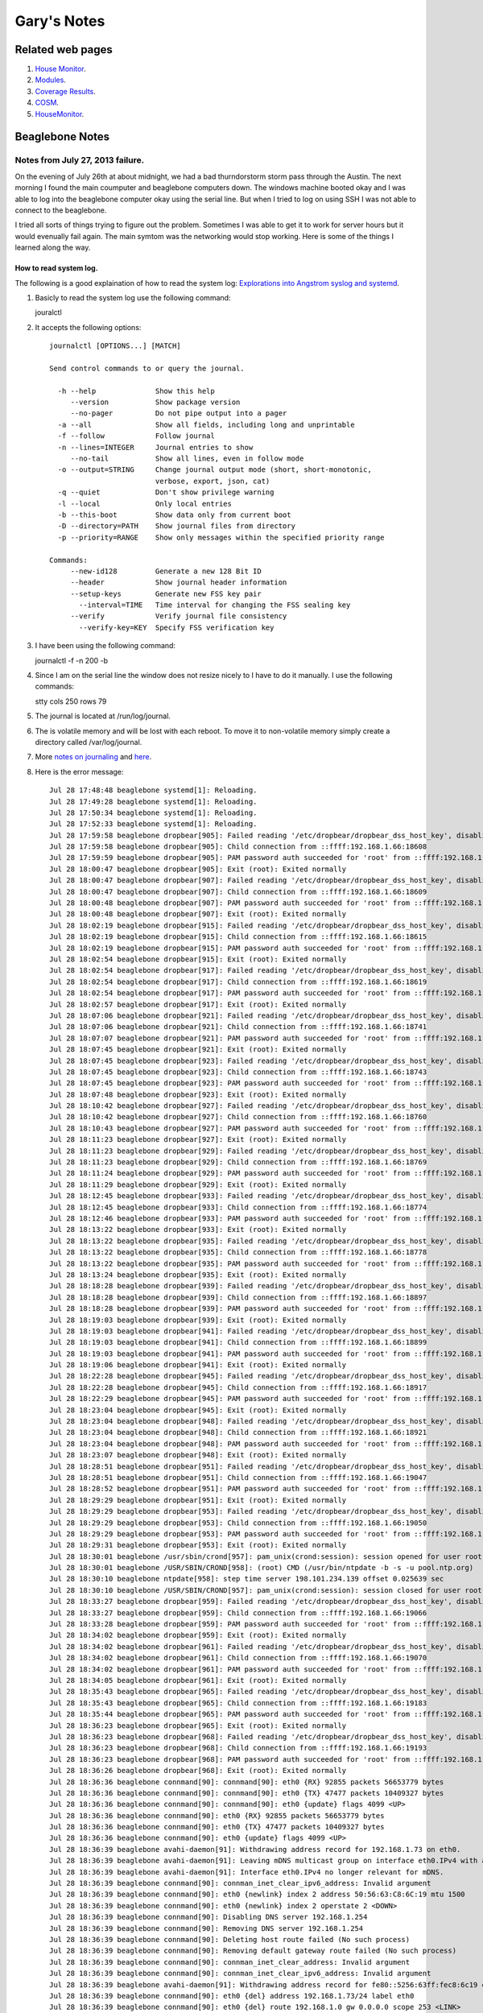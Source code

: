 
############
Gary's Notes
############


=================
Related web pages
=================

#. `House Monitor <http://beaglebone/index.html>`_.

#. `Modules <http://beaglebone/_modules>`_.

#. `Coverage Results <http://beaglebone/cover>`_.

#. `COSM <https://cosm.com/users/gary_pickens>`_.

#. `HouseMonitor <http://beaglebone/HouseMonitor/index.html>`_.


================
Beaglebone Notes
================

Notes from July 27, 2013 failure.
=================================

On the evening of July 26th at about midnight, we had a bad thurndorstorm storm pass through the Austin.  The next 
morning I found the main coumputer and beaglebone computers down.  The windows machine booted okay and I was able
to log into the beaglebone computer okay using the serial line.  But when I tried to log on using SSH I was not 
able to connect to the beaglebone.  

I tried all sorts of things trying to figure out the problem.  Sometimes I was able to get it to work for server hours 
but it would evenually fail again.  The main symtom was the networking would stop working.  Here is some of the things 
I learned along the way.

How to read system log.
-----------------------

The following is a good explaination of how to read the system log:
`Explorations into Angstrom syslog and systemd <http://www.mattlmassey.com/2012/07/10/explorations-into-angstrom-syslog-and-systemd>`_.
 
#. Basicly to read the system log use the following command::

   jouralctl
   
#. It accepts the following options::

      journalctl [OPTIONS...] [MATCH]
      
      Send control commands to or query the journal.
      
        -h --help              Show this help
           --version           Show package version
           --no-pager          Do not pipe output into a pager
        -a --all               Show all fields, including long and unprintable
        -f --follow            Follow journal
        -n --lines=INTEGER     Journal entries to show
           --no-tail           Show all lines, even in follow mode
        -o --output=STRING     Change journal output mode (short, short-monotonic,
                               verbose, export, json, cat)
        -q --quiet             Don't show privilege warning
        -l --local             Only local entries
        -b --this-boot         Show data only from current boot
        -D --directory=PATH    Show journal files from directory
        -p --priority=RANGE    Show only messages within the specified priority range
      
      Commands:
           --new-id128         Generate a new 128 Bit ID
           --header            Show journal header information
           --setup-keys        Generate new FSS key pair
             --interval=TIME   Time interval for changing the FSS sealing key
           --verify            Verify journal file consistency
             --verify-key=KEY  Specify FSS verification key
       
#. I have been using the following command::

   journalctl -f -n 200 -b

#. Since I am on the serial line the window does not resize nicely to I have to do it manually. I use the following commands::

   stty cols 250 rows 79

#. The journal is located at /run/log/journal.

#. The is volatile memory and will be lost with each reboot.  To move it to non-volatile memory simply create a directory called /var/log/journal.

#. More `notes on journaling <http://0pointer.de/blog/projects/journalctl.html>`_ and `here <https://wiki.archlinux.org/index.php/Systemd#Journal>`_.

#. Here is the error message::

      Jul 28 17:48:48 beaglebone systemd[1]: Reloading.
      Jul 28 17:49:28 beaglebone systemd[1]: Reloading.
      Jul 28 17:50:34 beaglebone systemd[1]: Reloading.
      Jul 28 17:52:33 beaglebone systemd[1]: Reloading.
      Jul 28 17:59:58 beaglebone dropbear[905]: Failed reading '/etc/dropbear/dropbear_dss_host_key', disabling DSS
      Jul 28 17:59:58 beaglebone dropbear[905]: Child connection from ::ffff:192.168.1.66:18608
      Jul 28 17:59:59 beaglebone dropbear[905]: PAM password auth succeeded for 'root' from ::ffff:192.168.1.66:18608
      Jul 28 18:00:47 beaglebone dropbear[905]: Exit (root): Exited normally
      Jul 28 18:00:47 beaglebone dropbear[907]: Failed reading '/etc/dropbear/dropbear_dss_host_key', disabling DSS
      Jul 28 18:00:47 beaglebone dropbear[907]: Child connection from ::ffff:192.168.1.66:18609
      Jul 28 18:00:48 beaglebone dropbear[907]: PAM password auth succeeded for 'root' from ::ffff:192.168.1.66:18609
      Jul 28 18:00:48 beaglebone dropbear[907]: Exit (root): Exited normally
      Jul 28 18:02:19 beaglebone dropbear[915]: Failed reading '/etc/dropbear/dropbear_dss_host_key', disabling DSS
      Jul 28 18:02:19 beaglebone dropbear[915]: Child connection from ::ffff:192.168.1.66:18615
      Jul 28 18:02:19 beaglebone dropbear[915]: PAM password auth succeeded for 'root' from ::ffff:192.168.1.66:18615
      Jul 28 18:02:54 beaglebone dropbear[915]: Exit (root): Exited normally
      Jul 28 18:02:54 beaglebone dropbear[917]: Failed reading '/etc/dropbear/dropbear_dss_host_key', disabling DSS
      Jul 28 18:02:54 beaglebone dropbear[917]: Child connection from ::ffff:192.168.1.66:18619
      Jul 28 18:02:54 beaglebone dropbear[917]: PAM password auth succeeded for 'root' from ::ffff:192.168.1.66:18619
      Jul 28 18:02:57 beaglebone dropbear[917]: Exit (root): Exited normally
      Jul 28 18:07:06 beaglebone dropbear[921]: Failed reading '/etc/dropbear/dropbear_dss_host_key', disabling DSS
      Jul 28 18:07:06 beaglebone dropbear[921]: Child connection from ::ffff:192.168.1.66:18741
      Jul 28 18:07:07 beaglebone dropbear[921]: PAM password auth succeeded for 'root' from ::ffff:192.168.1.66:18741
      Jul 28 18:07:45 beaglebone dropbear[921]: Exit (root): Exited normally
      Jul 28 18:07:45 beaglebone dropbear[923]: Failed reading '/etc/dropbear/dropbear_dss_host_key', disabling DSS
      Jul 28 18:07:45 beaglebone dropbear[923]: Child connection from ::ffff:192.168.1.66:18743
      Jul 28 18:07:45 beaglebone dropbear[923]: PAM password auth succeeded for 'root' from ::ffff:192.168.1.66:18743
      Jul 28 18:07:48 beaglebone dropbear[923]: Exit (root): Exited normally
      Jul 28 18:10:42 beaglebone dropbear[927]: Failed reading '/etc/dropbear/dropbear_dss_host_key', disabling DSS
      Jul 28 18:10:42 beaglebone dropbear[927]: Child connection from ::ffff:192.168.1.66:18760
      Jul 28 18:10:43 beaglebone dropbear[927]: PAM password auth succeeded for 'root' from ::ffff:192.168.1.66:18760
      Jul 28 18:11:23 beaglebone dropbear[927]: Exit (root): Exited normally
      Jul 28 18:11:23 beaglebone dropbear[929]: Failed reading '/etc/dropbear/dropbear_dss_host_key', disabling DSS
      Jul 28 18:11:23 beaglebone dropbear[929]: Child connection from ::ffff:192.168.1.66:18769
      Jul 28 18:11:24 beaglebone dropbear[929]: PAM password auth succeeded for 'root' from ::ffff:192.168.1.66:18769
      Jul 28 18:11:29 beaglebone dropbear[929]: Exit (root): Exited normally
      Jul 28 18:12:45 beaglebone dropbear[933]: Failed reading '/etc/dropbear/dropbear_dss_host_key', disabling DSS
      Jul 28 18:12:45 beaglebone dropbear[933]: Child connection from ::ffff:192.168.1.66:18774
      Jul 28 18:12:46 beaglebone dropbear[933]: PAM password auth succeeded for 'root' from ::ffff:192.168.1.66:18774
      Jul 28 18:13:22 beaglebone dropbear[933]: Exit (root): Exited normally
      Jul 28 18:13:22 beaglebone dropbear[935]: Failed reading '/etc/dropbear/dropbear_dss_host_key', disabling DSS
      Jul 28 18:13:22 beaglebone dropbear[935]: Child connection from ::ffff:192.168.1.66:18778
      Jul 28 18:13:22 beaglebone dropbear[935]: PAM password auth succeeded for 'root' from ::ffff:192.168.1.66:18778
      Jul 28 18:13:24 beaglebone dropbear[935]: Exit (root): Exited normally
      Jul 28 18:18:28 beaglebone dropbear[939]: Failed reading '/etc/dropbear/dropbear_dss_host_key', disabling DSS
      Jul 28 18:18:28 beaglebone dropbear[939]: Child connection from ::ffff:192.168.1.66:18897
      Jul 28 18:18:28 beaglebone dropbear[939]: PAM password auth succeeded for 'root' from ::ffff:192.168.1.66:18897
      Jul 28 18:19:03 beaglebone dropbear[939]: Exit (root): Exited normally
      Jul 28 18:19:03 beaglebone dropbear[941]: Failed reading '/etc/dropbear/dropbear_dss_host_key', disabling DSS
      Jul 28 18:19:03 beaglebone dropbear[941]: Child connection from ::ffff:192.168.1.66:18899
      Jul 28 18:19:03 beaglebone dropbear[941]: PAM password auth succeeded for 'root' from ::ffff:192.168.1.66:18899
      Jul 28 18:19:06 beaglebone dropbear[941]: Exit (root): Exited normally
      Jul 28 18:22:28 beaglebone dropbear[945]: Failed reading '/etc/dropbear/dropbear_dss_host_key', disabling DSS
      Jul 28 18:22:28 beaglebone dropbear[945]: Child connection from ::ffff:192.168.1.66:18917
      Jul 28 18:22:29 beaglebone dropbear[945]: PAM password auth succeeded for 'root' from ::ffff:192.168.1.66:18917
      Jul 28 18:23:04 beaglebone dropbear[945]: Exit (root): Exited normally
      Jul 28 18:23:04 beaglebone dropbear[948]: Failed reading '/etc/dropbear/dropbear_dss_host_key', disabling DSS
      Jul 28 18:23:04 beaglebone dropbear[948]: Child connection from ::ffff:192.168.1.66:18921
      Jul 28 18:23:04 beaglebone dropbear[948]: PAM password auth succeeded for 'root' from ::ffff:192.168.1.66:18921
      Jul 28 18:23:07 beaglebone dropbear[948]: Exit (root): Exited normally
      Jul 28 18:28:51 beaglebone dropbear[951]: Failed reading '/etc/dropbear/dropbear_dss_host_key', disabling DSS
      Jul 28 18:28:51 beaglebone dropbear[951]: Child connection from ::ffff:192.168.1.66:19047
      Jul 28 18:28:52 beaglebone dropbear[951]: PAM password auth succeeded for 'root' from ::ffff:192.168.1.66:19047
      Jul 28 18:29:29 beaglebone dropbear[951]: Exit (root): Exited normally
      Jul 28 18:29:29 beaglebone dropbear[953]: Failed reading '/etc/dropbear/dropbear_dss_host_key', disabling DSS
      Jul 28 18:29:29 beaglebone dropbear[953]: Child connection from ::ffff:192.168.1.66:19050
      Jul 28 18:29:29 beaglebone dropbear[953]: PAM password auth succeeded for 'root' from ::ffff:192.168.1.66:19050
      Jul 28 18:29:31 beaglebone dropbear[953]: Exit (root): Exited normally
      Jul 28 18:30:01 beaglebone /usr/sbin/crond[957]: pam_unix(crond:session): session opened for user root by (uid=0)
      Jul 28 18:30:01 beaglebone /USR/SBIN/CROND[958]: (root) CMD (/usr/bin/ntpdate -b -s -u pool.ntp.org)
      Jul 28 18:30:10 beaglebone ntpdate[958]: step time server 198.101.234.139 offset 0.025639 sec
      Jul 28 18:30:10 beaglebone /USR/SBIN/CROND[957]: pam_unix(crond:session): session closed for user root
      Jul 28 18:33:27 beaglebone dropbear[959]: Failed reading '/etc/dropbear/dropbear_dss_host_key', disabling DSS
      Jul 28 18:33:27 beaglebone dropbear[959]: Child connection from ::ffff:192.168.1.66:19066
      Jul 28 18:33:28 beaglebone dropbear[959]: PAM password auth succeeded for 'root' from ::ffff:192.168.1.66:19066
      Jul 28 18:34:02 beaglebone dropbear[959]: Exit (root): Exited normally
      Jul 28 18:34:02 beaglebone dropbear[961]: Failed reading '/etc/dropbear/dropbear_dss_host_key', disabling DSS
      Jul 28 18:34:02 beaglebone dropbear[961]: Child connection from ::ffff:192.168.1.66:19070
      Jul 28 18:34:02 beaglebone dropbear[961]: PAM password auth succeeded for 'root' from ::ffff:192.168.1.66:19070
      Jul 28 18:34:05 beaglebone dropbear[961]: Exit (root): Exited normally
      Jul 28 18:35:43 beaglebone dropbear[965]: Failed reading '/etc/dropbear/dropbear_dss_host_key', disabling DSS
      Jul 28 18:35:43 beaglebone dropbear[965]: Child connection from ::ffff:192.168.1.66:19183
      Jul 28 18:35:44 beaglebone dropbear[965]: PAM password auth succeeded for 'root' from ::ffff:192.168.1.66:19183
      Jul 28 18:36:23 beaglebone dropbear[965]: Exit (root): Exited normally
      Jul 28 18:36:23 beaglebone dropbear[968]: Failed reading '/etc/dropbear/dropbear_dss_host_key', disabling DSS
      Jul 28 18:36:23 beaglebone dropbear[968]: Child connection from ::ffff:192.168.1.66:19193
      Jul 28 18:36:23 beaglebone dropbear[968]: PAM password auth succeeded for 'root' from ::ffff:192.168.1.66:19193
      Jul 28 18:36:26 beaglebone dropbear[968]: Exit (root): Exited normally
      Jul 28 18:36:36 beaglebone connmand[90]: connmand[90]: eth0 {RX} 92855 packets 56653779 bytes
      Jul 28 18:36:36 beaglebone connmand[90]: connmand[90]: eth0 {TX} 47477 packets 10409327 bytes
      Jul 28 18:36:36 beaglebone connmand[90]: connmand[90]: eth0 {update} flags 4099 <UP>
      Jul 28 18:36:36 beaglebone connmand[90]: eth0 {RX} 92855 packets 56653779 bytes
      Jul 28 18:36:36 beaglebone connmand[90]: eth0 {TX} 47477 packets 10409327 bytes
      Jul 28 18:36:36 beaglebone connmand[90]: eth0 {update} flags 4099 <UP>
      Jul 28 18:36:39 beaglebone avahi-daemon[91]: Withdrawing address record for 192.168.1.73 on eth0.
      Jul 28 18:36:39 beaglebone avahi-daemon[91]: Leaving mDNS multicast group on interface eth0.IPv4 with address 192.168.1.73.
      Jul 28 18:36:39 beaglebone avahi-daemon[91]: Interface eth0.IPv4 no longer relevant for mDNS.
      Jul 28 18:36:39 beaglebone connmand[90]: connman_inet_clear_ipv6_address: Invalid argument
      Jul 28 18:36:39 beaglebone connmand[90]: eth0 {newlink} index 2 address 50:56:63:C8:6C:19 mtu 1500
      Jul 28 18:36:39 beaglebone connmand[90]: eth0 {newlink} index 2 operstate 2 <DOWN>
      Jul 28 18:36:39 beaglebone connmand[90]: Disabling DNS server 192.168.1.254
      Jul 28 18:36:39 beaglebone connmand[90]: Removing DNS server 192.168.1.254
      Jul 28 18:36:39 beaglebone connmand[90]: Deleting host route failed (No such process)
      Jul 28 18:36:39 beaglebone connmand[90]: Removing default gateway route failed (No such process)
      Jul 28 18:36:39 beaglebone connmand[90]: connman_inet_clear_address: Invalid argument
      Jul 28 18:36:39 beaglebone connmand[90]: connman_inet_clear_ipv6_address: Invalid argument
      Jul 28 18:36:39 beaglebone avahi-daemon[91]: Withdrawing address record for fe80::5256:63ff:fec8:6c19 on eth0.
      Jul 28 18:36:39 beaglebone connmand[90]: eth0 {del} address 192.168.1.73/24 label eth0
      Jul 28 18:36:39 beaglebone connmand[90]: eth0 {del} route 192.168.1.0 gw 0.0.0.0 scope 253 <LINK>
      Jul 28 18:36:39 beaglebone connmand[90]: eth0 {del} route fe80:: gw :: scope 0 <UNIVERSE>
      Jul 28 18:36:39 beaglebone connmand[90]: connmand[90]: connman_inet_clear_ipv6_address: Invalid argument
      Jul 28 18:36:39 beaglebone connmand[90]: connmand[90]: eth0 {newlink} index 2 address 50:56:63:C8:6C:19 mtu 1500
      Jul 28 18:36:39 beaglebone connmand[90]: connmand[90]: eth0 {newlink} index 2 operstate 2 <DOWN>
      Jul 28 18:36:39 beaglebone connmand[90]: connmand[90]: Disabling DNS server 192.168.1.254
      Jul 28 18:36:39 beaglebone connmand[90]: connmand[90]: Removing DNS server 192.168.1.254
      Jul 28 18:36:39 beaglebone connmand[90]: connmand[90]: Deleting host route failed (No such process)
      Jul 28 18:36:39 beaglebone connmand[90]: connmand[90]: Removing default gateway route failed (No such process)
      Jul 28 18:36:39 beaglebone connmand[90]: connmand[90]: connman_inet_clear_address: Invalid argument
      Jul 28 18:36:39 beaglebone connmand[90]: connmand[90]: connman_inet_clear_ipv6_address: Invalid argument
      Jul 28 18:36:39 beaglebone connmand[90]: connmand[90]: eth0 {del} address 192.168.1.73/24 label eth0
      Jul 28 18:36:39 beaglebone connmand[90]: connmand[90]: eth0 {del} route 192.168.1.0 gw 0.0.0.0 scope 253 <LINK>
      Jul 28 18:36:39 beaglebone connmand[90]: connmand[90]: eth0 {del} route fe80:: gw :: scope 0 <UNIVERSE>

#. It appears the first error was reading from dropbear_dss_host_key.

   * it appears to be a binary file that was last modified on Nov 22 2012.

#. The next error is when avahi-daemon withdraws address record fe80::5256:63ff:fec8:6c19 on eth0.

#. The next significate error is when connmand deletes address 192.168.1.73 on eth0.

#. To enable debug on journaling, add a -d to the line that starts with ExecStrart in file /lib/systemd/system/connman.service.  The new file should look as follows::

   [Unit]
   Description=Connection service
   After=syslog.target
   [Service]
   Type=dbus
   BusName=net.connman
   ExecStart=/usr/sbin/connmand -n -d
   [Install]
   WantedBy=multi-user.target


Notes on installing HouseMonitor.py on a BeagleBone computer
============================================================

* Create or stall HouseMonitor
* Create or install and correct the following file called housemonitor.service::

      [Unit]
      Description=House Monitoring and Control System
      After=syslog.target
      
      [Service]
      WorkingDirectory=/home/gary/bin/HouseMonitor.final/HouseMonitor
      ExecStart=/usr/bin/python HouseMonitor.py
      Type=simple
      
      [Install]
      WantedBy=multi-user.target

* Execute the following command to install the service::

      systemctl enable housemonitor.service

* To start HouseMonitor excute the following command::
  
      systemctl start housemonitor.service
  
* To check the status execute the following command::

      systemctl status housemonitor.service
  
* See for the `sysemctl <http://www.dsm.fordham.edu/cgi-bin/man-cgi.pl?topic=systemctl>`_. man page.
     

Building a new system for HouseMonitor
======================================

**See next section about experinces installing new system in May.**

#. `Download image <http://downloads.angstrom-distribution.org/demo/beaglebone/>`_.
#. Description for `installing <http://circuitco.com/support/index.php?title=BeagleBone#Creating_a_SD_Card>`_. new image. Here is a summary of the web page for initializing your card using windows:

   * Download the SD card image you want to use listed below. These are the images that ship with the boards.
   * Decompress the verification image file using 7-zip.
   * Insert the SD card writer/reader into the Windows machine.
   * Insert 4GB SD card into the reader/writer.
   * Run the HPFormatter tool and format the SD card for FAT or FAT32 in order to remove the second partition from the card.
   * Close the HPFormatter tool when done.
   * Start the Win32DiskImager.
   * Select the decompressed image file and correct SD card location. **MAKE SURE YOU SELECT THE CORRECT LOCATION OF THE SD CARD.**
   * Click on 'Write'.
   * After the image writing is done, eject the SD card.

#. Insert the sd rom in the beaglebone computer.
#. Power up the beagle bone computer.
#. Connect to the beaglebone using TenTen on the serial port or with SSH.
#. Log on as root with no password

#. Update and Upgrade the packages.

   * ``opkg --tmp-dir ~ update``
   * ``opkg --tmp-dir ~ upgrade``
   
#. Create an account using:

   * ``adduser gary``

#. Install sudo with the following commands.

   * ``opkg install sudo``
   * ``visudo``
   * Added the following line::
   
     gary ALL = (ALL) ALL

#. Log on as gary

#.  Update any packages using the following commands.

   * ``sudo opkg install python-setuptools``
   * ``sudo opkg install python-xmlrpc``
   * ``sudo opkg install python-compile``

#. Install pip by using the following command:

   * ``sudo curl -k -O https://raw.github.com/pypa/pip/master/contrib/get-pip.py``
   * ``sudo python get-pip.py``

#. Installing HouseMonitor
   * Download HouseMonitor-3.0.2.zip to the BeagleBone.
   * Make a directory called HouseMonitor in ``~gary/bin``
   * Run the following command as root::
    
      easy_install --install-dir /home/gary/bin/HouseMonitor -Z HouseMonitor-3.0.2.zip
        
#. After trying the web server cloud9 for some time I decided it was not for me so I decided to 
remove it and install lightthp.

   * Remove cloud9 with the following command::

         opkg remove - -force-removal-of-dependent-packages cloud9


   * It gave some warnings that not all had been removed so I tried::
      
         opkg remove  bonescript

   * Finally I installed lighttpd with the following command:: 
         
         opkg install lightpd

   * I then went to multi-user.target.wants found the following files::

         cloud9.service
         bone101.service
         lighttpd.service
         
   * So I disabled and enabled the ones I want with the following command::
   
         systemctl disable cloud9.service
         systemctl disable bone101.service

   * Chect the status of lighttpd.service the the following command::

         systemctl status lighttpd.service

   *  Then I reboot::
   
         reboot

   * Once it comes up I do the following commands and it seems to be operating the was I want::
   
        cd /etc/systemd/system/multi-user.target.wants/
        systemctl status lighttpd.service
        systemctl status cloud9.service
        systemctl status bone101.service
        netstat -r

   * Now the question is, can I remove cloud9.service and bone101.service files from the system?
     It appears to be working just fine.  I uploaded numerous html files to /www/pages and subdirectories 
     and I can brows to them with no problem.  **Perhaps I should leave well enough alone.**   
   
Note found several months later: `A blog that discusses removing cloud 9, etc and installing lighttpd <http://blog.ippe.biz/2013/03/lighttpd-and-php-on-beaglebone.html>`_.
   
Setting up ssh
==============

Linux
-----

#. Figure out a pass phrase.

#. Change to the .ssh directory.  Create one if it is not in your home directory.

#. On the Linux development machine generate a key with the following command::

      ssh-keygen -b 2048 -f lbeaglebone
   
#. Log on to the beaglebone computer and append the public file (the lbeaglebone.pub) to the file
named 'authorized_keys'

Windows with Eclipse
--------------------

#. Go to Window > Preferences the open Open General > Network Connections > SSH2

#. Then open the tab called 'Key Management'

#. Press the Generate RSA Key...

#. Fill out the Passphrase and the confirm passphrase.

#. Press Save Private Key to save the public and private key.  You will have to specify a name for  the key.

#. Exit eclipse

#. Copy to public key to the beaglebone computer.

#. Append the public key file to 'authorized_keys' in .ssh.  The following command will do the job::

      cat finename.pub >> authorized_keys


Building a new system for HouseMonitor **May 21st update**
==========================================================

Yesterday I noticed that the system was not working so I did some investigating.  After several hours 
I decided to install a new SD rom with the latest software.  This is my journey:

# I tried to use the image I got earlier this year and it kept giving me trouble.  Mainly, I could not load the
top three things from the list above. After much work I thought I would try the latest package, I was hoping
the missing packages would be on the new release.  I was wrong but I could install:
    
    * ``python-setuptools``
    * ``python-xmlrpc``
    * ``python-compile``

The only thing I could not install was:

   * ``sudo``

This means I will have to do everything as root.  Not the way I like to work, and exstive modifications to my ant script/

# Getting jsch working again.  When I tried to upload my files to the beaglebone jsch would not work.  I required
numerous attempts to get it working.

   * I had updated my java version while working trying to recover from the virus. As a result jsch stopped working.  After searching on the Internet I found that other people were having the same problem and there was a new version of jsch. So I downloaded and installed it.
   
   * So I tried again and this time it complained that I was not known on the remote system.  So I copied my pub file to my account on the beaglebone computer.
   
   * The next attempt it complained about was the computer identity had changed.  So I deleted the beaglebone line from known_hose in the .ssh directory.  
   
   * I was still having problems and studing on the Internet, I read adding 'trust="true"' to the scp and sshexec lines would fix the problem.
   
   * Finally, I can copy files to the beaglebone!  I need to go back and study what the above changes mean.  

Baud rate for Tera Term
=======================

To talk to the Beagle Bone over the USB serial link set the baud rate to **115200**.

================================
Setting up the XBees as a router
================================

#. Plug xbee into the Xbee Explorer.
#. Connect the Xbee Explorer to the computer via USB cable.
#. The power led (PWR) should come on.
#. Start X-CTU.
#. Press the Test/Query button on the X-CTU GUI. You should get a dialog box that comes up simular to this:

   .. image:: ComTestQueryModem.png

#. Select the Modem Configuration Tab. It should look as follows:

   .. image:: X-CTUwithModemConfig.png
 
#. Press the *Read* button in the *Modem Parameters*.
#. Press the Download new versions.  This will check if there is new version of the software available.
#. On the modem Configuration tab select **XB24-ZB** in the **Modem XBEE** section
#. Select **ZIGBEE Router API** under the **Function Set** 
#. Press the *Write* button in the *Modem Parameters* section.
#. When X-CTU has finish writing to the XBee close the X-CTU program down.
#. In Eclipse ant window double click Build Backroom XBee.

===================================
Setting up the XBees as an endpoint
===================================

#. Plug xbee into the Xbee Explorer.
#. Connect the Xbee Explorer to the computer via USB cable.
#. The power led (PWR) should come on.
#. Start X-CTU.
#. Press the Test/Query button on the X-CTU GUI. You should get a dialog box that comes up simular to this:

   .. image:: OutsideModem.phg

#. Select the Modem Configuration Tab. It should look as follows:

   .. image:: ZIGBEE end device at.png
 
#. Press the *Read* button in the *Modem Parameters*.
#. Press the Download new versions.  This will check if there is new version of the software available.
#. On the modem Configuration tab select **XB24-ZB** in the **Modem XBEE** section
#. Select **ZIGBEE End Device AT** under the **Function Set** 
#. Press the *Write* button in the *Modem Parameters* section.
#. When X-CTU has finish writing to the XBee close the X-CTU program down.
#. In Eclipse ant window double click Build Backroom XBee.

=========
Ant Notes
=========

Reading base directory
======================

To read the base directory use:

::
   <property name="base" value="${basedir}" />

I tried and tried the following:

::
   <property name="base" value="directory::get-current-directory()" />
    

Arrg scp broke again!
=====================

I am hot on a project and it breaks.  Here is what I am trying to do:

::

        <sshexec host="${host}" username="${user}" password="${password}"
            command="rm -fr ~/src/${remote_directory}" />
        <sshexec host="${host}" username="${user}" password="${password}"
            command="mkdir ~/src/${remote_directory}" />
        <scp todir="${user}:${password}@${host}:src/${remote_directory}">
            <fileset file=".">
                <include name="**/*.py" />
                <include name="**/*.conf" />
                <include name="**/*.xml" />
                <exclude name="UnitTest" />
            </fileset>
        </scp>
        <scp todir="${user}:${password}@${host}:src/${remote_directory}">
            <fileset file=".">
                <include name="dist/HouseMonitor-${version}.zip" />
            </fileset>
        </scp>
        <sshexec host="${host}" username="${user}" password="${password}"
            command="chmod  777 ~/src/${remote_directory}/HouseMonitor/HouseMonitor.py" />

Here is the error message:

::

    Buildfile: C:\Users\Gary\git\HouseMonitor\HouseMonitor\build.xml
    copybb:
    
    BUILD FAILED
    C:\Users\Gary\git\HouseMonitor\HouseMonitor\build.xml:64: Problem: failed to create task or type sshexec
    Cause: Could not load a dependent class com/jcraft/jsch/Logger
           It is not enough to have Ant's optional JARs
           you need the JAR files that the optional tasks depend upon.
           Ant's optional task dependencies are listed in the manual.
    Action: Determine what extra JAR files are needed, and place them in one of:
            -C:\Program Files\eclipse Juno\plugins\org.apache.ant_1.8.3.v20120321-1730\lib
            -C:\Users\Gary\.ant\lib
            -a directory added on the command line with the -lib argument
    
    Do not panic, this is a common problem.
    The commonest cause is a missing JAR.
    
    This is not a bug; it is a configuration problem

**Fix**

1. I tried installing jsch as recommended by `a stackoverflow`_.

    .. _a stackoverflow: http://stackoverflow.com/questions/11092216/ant-scp-failure

     **That did not fix the problem.**
     
** Arggg It's broke again **

1. I installed the latest version of juno and the problems is back.  So I found my old version
of com.jcraft.jsch_0.1.46.v201205102330.jar in the previous install and added that to my Global
section of the Ant properties.  That seemed to fix the problem.
   
   
   

2. I have a new clue.  It works from the command line, most be something about the eclipse ant.  I put
jsch.jar in the eclipse directory:::

    \Program Files\eclipse Juno\plugins\org.apache.ant_1.8.3.v20120321-1730\lib

    That **did not fix** the problem also there was already a file called ant-jsch.jar there.

3. Perhaps my local ant directory:::

    \Users\Gary\.ant\lib
    
    Windows will not let me create a directory called .ant

4. Did more searching and I found this at `Eclipse Zone`_.

    .. _Eclipse Zone: http://www.eclipsezone.com/eclipse/forums/t99332.html

so I went to Window>Preferences>Ant>Runtime>Classpath>Select Global Entries and picked jsch.jar,

** Problem Fixed **


============
Python Notes
============

python path used by Eclipse
===========================

::

    C:\Program Files\eclipse Juno\plugins\org.python.pydev_2.7.1.2012100913\pysrc\pydev_sitecustomize;
    C:\Users\Gary\git\HouseMonitor\HouseMonitor\bin;
    C:\Users\Gary\git\HouseMonitor\HouseMonitor\housemonitor;
    C:\Python27\Lib\site-packages\APScheduler-2.0.3-py2.7.egg;
    C:\Users\Gary\Desktop\eclipse Indigo\plugins\org.python.pydev_2.5.0.2012040618\PySrc;
    C:\Python27\lib\site-packages\setuptools-0.6c11-py2.7.egg;
    C:\Python27\lib\site-packages\py-1.4.8-py2.7.egg;
    C:\Python27\lib\site-packages\pip-1.0-py2.7.egg;
    C:\Python27\lib\site-packages\demjson-1.6-py2.7.egg;
    C:\Python27\lib\site-packages\httplib2-0.7.4-py2.7.egg;
    C:\Python27;C:\OpenSSL-Win64\bin;
    C:\Python27\Scripts;
    C:\Python27\DLLs;
    C:\Python27\lib;
    C:\Python27\lib\plat-win;
    C:\Python27\lib\lib-tk;
    C:\Python27\lib\site-packages;
    C:\Python27\Lib\site-packages\pypubsub-3.1.2-py2.7.egg

.. note::

    Of course this is all concatenated into one line.

=========
GIT Notes
=========

Reference
=========

1. `Pro GIT <http://git-scm.com/>`_.
2. `git man pages <http://www.kernel.org/pub/software/scm/git/docs/>`_.
3. `git concepts <http://www.kernel.org/pub/software/scm/git/docs/user-manual.html#git-concepts>`_.
4. `git user manual <http://www.kernel.org/pub/software/scm/git/docs/user-manual.html>`_.

Restoring Files
===============

1.  I used the following command to restore the file named common.py on NT:

::

        git checkout  8c853e3eb54ee5d5d357f052c8cfd0cbe3e0f07a^ -- HouseMonitor\housemonitor\lib\common.py
    
2.  Here is a suggestion from stackoverflow.com .. _a link: http://stackoverflow.com/questions/953481/restore-a-deleted-file-in-a-git-repo:

::

        git checkout $(git rev-list -n 1 HEAD -- "$file")^ -- "$file"


Info about files
================

1. `git rev-list <http://www.kernel.org/pub/software/scm/git/docs/git-rev-list.html>`_. Lists commit objects in reverse chronological order.::

    git rev-list  HEAD -- HouseMonitor/housemonitor/steps/test/onBooleanChange_UnitTest.py
    
Will show the modifications to onBooleanChange_UnitTest.py::

    c4ea95ef914992b603524eb9e58272211ce01928
    bea2d25f73b1262050148d195d2131882fbe6bb3


2. `git show <http://www.kernel.org/pub/software/scm/git/docs/git-show.html>`_. Show various types of objects.::

    git show 
    
Will show the actual modification the were made to the file.::

        commit c4ea95ef914992b603524eb9e58272211ce01928
        Author: gary-pickens <gary_pickens@yahoo.com>
        Date:   Fri Dec 14 23:00:41 2012 -0600
        
            Changed the names on a lot of files to all lower case, in an attempt to
            get nosetests working.
        
        diff --git a/HouseMonitor/housemonitor/steps/test/onBooleanChange_UnitTest.py b/HouseMonitor/housemonitor/steps/test/onBooleanChange_UnitTest.py
        deleted file mode 100644
        index 003cc14..0000000
        --- a/HouseMonitor/housemonitor/steps/test/onBooleanChange_UnitTest.py
        +++ /dev/null
        @@ -1,122 +0,0 @@
        -'''
        -Created on Nov 15, 2012
        -
        -@author: Gary
        -'''
        -import unittest
 
...


3. `git log  <http://www.kernel.org/pub/software/scm/git/docs/git-log.html>`_. Show commit logs.::

        git log -- HouseMonitor/housemonitor/steps/test/onBooleanChange_UnitTest.py
    
    Will show the log commits that were made for this file.::
    
        commit c4ea95ef914992b603524eb9e58272211ce01928
        Author: gary-pickens <gary_pickens@yahoo.com>
        Date:   Fri Dec 14 23:00:41 2012 -0600
        
            Changed the names on a lot of files to all lower case, in an attempt to
            get nosetests working.
        
        commit bea2d25f73b1262050148d195d2131882fbe6bb3
        Author: gary-pickens <gary_pickens@yahoo.com>
        Date:   Fri Nov 23 11:51:34 2012 -0600
        
            More moving
    

Listing files
=============

#. Listing all files in repository::
    
    git ls-files

#. Listing all deleted files::

    git ls-files -d
    
#.  Listing all modified files:

::

    git ls-files -m


=========================
Sphinx & reStructuredText
=========================

Web links
=========

#. `Spinx Python Documentation Generator <http://sphinx-doc.org/>`_.

#. `Spinx Tutorial <http://matplotlib.org/sampledoc/>`_.

#. `reStructuredText Primer <http://sphinx-doc.org/rest.html>`_.

Inline markup
=============
#. **one asterisk**: ``*text*`` for emphasis (italics),
#. **two asterisks**: ``**text**`` for strong emphasis (boldface), and
#. **backquotes**: ````text```` for code samples.

External Links
==============

::

    a `Sphinx <http://sphinx-doc.org/rest.html>`_. link

A `Sphinx <http://sphinx-doc.org/rest.html>`_. link

Or seperating the text and the link:

::

    A `Sphinx`_. link
     
    .. _a link: http://sphinx-doc.org/rest.html
     
A `Sphinx`_. link

.. _Sphinx: http://sphinx-doc.org/rest.html


Definition Lists
================

::

    Term
        Term definition.
        
    Next Term
        Next definition.


Term
    Term definition.

Next Term
    Next definition.

AutoNumbered list
=================

::

    #. hash tag
    #. hash tag

#. hash tag
#. hash tag


Numbered list
=============

::

    1. Numbered list
    2. Numbered list

1. Numbered list
2. Numbered list

Bulleted list
=============

::

    * Bulleted list
    * Bulleted list

* Bulleted list
* Bulleted list

Nested lists
============

::

   * this is
   * a list

     * with a nested list
     * and some subitems

   * and here the parent list continues

* this is
* a list

 * with a nested list
 * and some subitems

* and here the parent list continues

Line blocks
===========

::

    | These lines are
    | broken exactly like in
    | the source file.

| These lines are
| broken exactly like in
| the source file.

Sections
========

::

    # with overline, for parts
    * with overline, for chapters
    =, for sections
    -, for subsections
    ^, for subsubsections
    ", for paragraphs
    
Defining funcitons
==================

::

* ``param``: Description of a parameter.
* ``type``: Type of a parameter.
* ``raises``, ``raise``, ``except``, ``exception``: That (and when) a specific exception is raised.
* ``var``, ``ivar``, ``cvar``: Description of a variable.
* ``returns``, ``return``: Description of the return value.
* ``rtype``: Return type.

Example::

 .. py:function:: format(etype, value)

        :param value: the current value
        :type value: int, float, str
        :param data: the data that is pasted between steps
        :type dict:
        :returns: dict containing the above items
        :raises: KeyError

See the `Reference Manual <http://sphinx-doc.org/domains.html>`_. for more information.

==================
Creating Packaging
==================

Web links
=========

#.  `Welcome to The Hitchhiker’s Guide to Packaging <http://guide.python-distribute.org/index.html>`_.

#.  ` < >`_.

=======
DocTest
=======

Web links
=========

#. `DocTest Test interactive Python examples <http://docs.python.org/2/library/doctest.html>`_.

How to make DocTest work
========================

#. Add the following code at end of file::

      if __name__ == "__main__":
          import doctest
          doctest.testmod()

#. Type the following to run the code:::

      python example.py

where: examble.py is the name of the module to test.

add **-v** for more output.  For example:::

   python example.py -v


==================
A Good COSM Report
==================

::

       {
           "status": "frozen",
           "datastreams": 
             [
               {
                   "tags": "Door",
                   "max_value": "1",
                   "min_value": "0",
                   "units": {
                       "label": "closed"
                   },
                   "at": "2013-05-10T13:43:10.460207",
                   "datapoints": [
                       {
                           "at": "2013-05-10T13:33:52.229189",
                           "value": "1"
                       },
                       {
                           "at": "2013-05-10T13:34:21.615878",
                           "value": "1"
                       },
                       {
                           "at": "2013-05-10T13:34:50.993990",
                           "value": "1"
                       },
                       {
                           "at": "2013-05-10T13:35:20.370394",
                           "value": "1"
                       },
                       {
                           "at": "2013-05-10T13:35:49.753481",
                           "value": "1"
                       },
                       {
                           "at": "2013-05-10T13:36:19.134127",
                           "value": "1"
                       },
                       {
                           "at": "2013-05-10T13:36:48.516787",
                           "value": "1"
                       },
                       {
                           "at": "2013-05-10T13:37:17.894411",
                           "value": "1"
                       },
                       {
                           "at": "2013-05-10T13:37:47.276919",
                           "value": "1"
                       },
                       {
                           "at": "2013-05-10T13:38:16.679934",
                           "value": "1"
                       },
                       {
                           "at": "2013-05-10T13:38:46.051974",
                           "value": "1"
                       },
                       {
                           "at": "2013-05-10T13:39:15.415072",
                           "value": "1"
                       },
                       {
                           "at": "2013-05-10T13:39:44.796084",
                           "value": "1"
                       },
                       {
                           "at": "2013-05-10T13:40:14.177309",
                           "value": "1"
                       },
                       {
                           "at": "2013-05-10T13:40:43.557040",
                           "value": "1"
                       },
                       {
                           "at": "2013-05-10T13:41:12.936861",
                           "value": "1"
                       },
                       {
                           "at": "2013-05-10T13:41:42.322634",
                           "value": "1"
                       },
                       {
                           "at": "2013-05-10T13:42:11.698000",
                           "value": "1"
                       },
                       {
                           "at": "2013-05-10T13:42:41.078097",
                           "value": "1"
                       }
                   ],
                   "current_value": "1",
                   "id": "0"
               }
           ],
           "updated": "2013-05-10T13:43:10.496188",
           "creator": "https://cosm.com/users/64451",
           "title": "House Monitor",
           "email": "gary_pickens@yahoo.com",
           "version": "1.0.0",
           "location": {
               "domain": "physical",
               "private": "false",
               "disposition": "fixed",
               "exposure": "indoor"
           },
           "id": "64451"
       }

=========
PCB notes
=========

Here are some things to add on the next Power Controler.

#. Two eylets to add power wire.
#. One of the ADC to monitor battery voltage.
#. More status leds
#. Three connector for controling relays.  The third pin will contain power.
#. Better heat managment.  A larger pad under the voltage regulator and more
isolation arond the heat sensor.

====
Misc
====
#. Look into Stevedore.  Here are a few URL's:
    #. `SteveDore on GITHUB <https://github.com/dreamhost/stevedore>`_.
    #. `SteveDore on PyPi <http://pypi.python.org/pypi/stevedore>`_.
    #. `Doug HellMann's Blog on Stevedore 3.0 <http://blog.doughellmann.com/2012/08/stevedore-03.html>`_.

#. `Good web page for calculating LM555 values given frequency <http://houseofjeff.com/555-timer-oscillator-frequency-calculator/>`_.

#. `Common Mistakes When Using a 555 Timer <http://www.555-timer-circuits.com/common-mistakes.html>`_.

#. `systemctl <https://wiki.archlinux.org/index.php/Systemd>`_. the command for starting and stopping 
    deamons in some Unix's.
    
#.  `Informatiion about sending back notifications to systemd <http://www.freedesktop.org/software/systemd/man/systemd-notify.html>`_.

#.  `A python version of sd_notify <https://github.com/kirelagin/pysystemd-daemon>`_.

#.  `The definitive guide <http://0pointer.de/blog/projects/systemd-docs.html>`_.

#.   `Explorations into Angstrom syslog and systemd <http://www.mattlmassey.com/2012/07/10/explorations-into-angstrom-syslog-and-systemd>`_.


